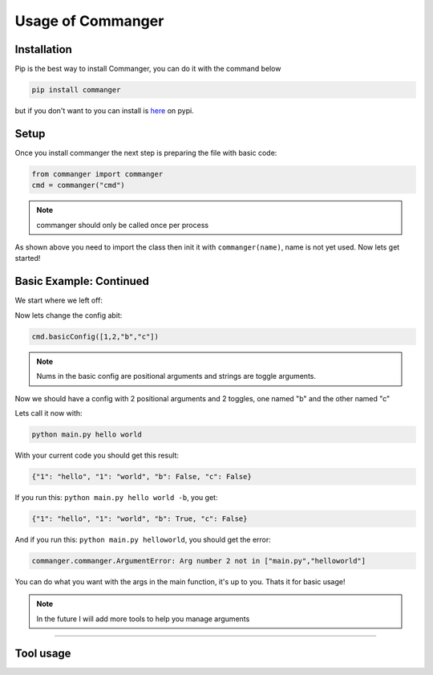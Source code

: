 Usage of Commanger
=================


*************
Installation
*************

Pip is the best way to install Commanger, you can do it with the command below

.. code:: bash

    pip install commanger

..
but if you don't want to you can install is `here <https://pypi.org/project/commanger/#files>`_ on pypi.


******************
Setup
******************
Once you install commanger the next step is preparing the file with basic code:

.. code:: python
    
    from commanger import commanger
    cmd = commanger("cmd")
..

.. note::
 commanger should only be called once per process
..
As shown above you need to import the class then init it with ``commanger(name)``, name is not yet used. Now lets get started!

************************
Basic Example: Continued
************************


We start where we left off:

.. code:: python
    #main.py
    cmd.basicConfig([1,2,"b"]) #set a basic config

    @cmd.command #Attach the main func
    def main(args): #Take in the args
        print(args)

..

Now lets change the config abit:

.. code:: python

 cmd.basicConfig([1,2,"b","c"])


..

.. note::
 Nums in the basic config are positional arguments and strings are toggle arguments.
..

Now we should have a config with 2 positional arguments and 2 toggles, one named "b" and the other named "c"

Lets call it now with:

.. code:: bash

    python main.py hello world
..

With your current code you should get this result:

.. code:: python

    {"1": "hello", "1": "world", "b": False, "c": False}
..

If you run this: ``python main.py hello world -b``,
you get:

.. code:: python

    {"1": "hello", "1": "world", "b": True, "c": False}
..

And if you run this: ``python main.py helloworld``,
you should get the error:

.. code:: python

   commanger.commanger.ArgumentError: Arg number 2 not in ["main.py","helloworld"]
..

You can do what you want with the args in the main function, it's up to you. Thats it for basic usage!

.. note::
 In the future I will add more tools to help you manage arguments
..
.. 
 Future note. remove later
.. 

------------------------------------------------------------------------------------------------------------------------
------------------------------------------------------------------------------------------------------------------------
------------------------------------------------------------------------------------------------------------------------
 
*********************
Tool usage
*********************
 
.. raw:: html

  <h3>commanger.<h4>ppconfig(self, config=None):</h4></h3>
  
..
